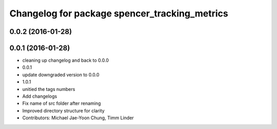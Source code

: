 ^^^^^^^^^^^^^^^^^^^^^^^^^^^^^^^^^^^^^^^^^^^^^^
Changelog for package spencer_tracking_metrics
^^^^^^^^^^^^^^^^^^^^^^^^^^^^^^^^^^^^^^^^^^^^^^

0.0.2 (2016-01-28)
------------------

0.0.1 (2016-01-28)
------------------
* cleaning up changelog and back to 0.0.0
* 0.0.1
* update downgraded version to 0.0.0
* 1.0.1
* unitied the tags numbers
* Add changelogs
* Fix name of src folder after renaming
* Improved directory structure for clarity
* Contributors: Michael Jae-Yoon Chung, Timm Linder

